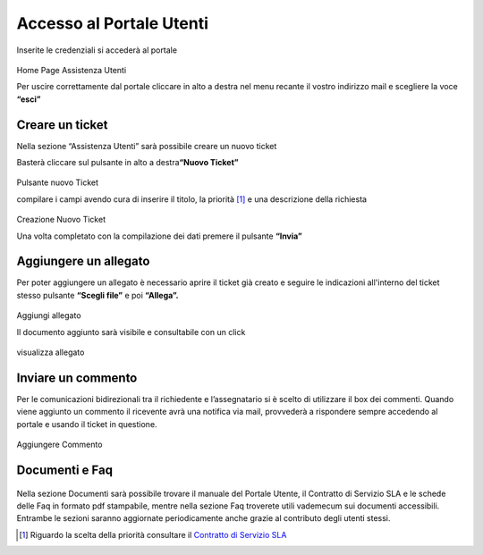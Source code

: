 Accesso al Portale Utenti
=========================

Inserite le credenziali si accederà al portale

.. figure:: /media/home.png
   :name: home
   :alt: Home Page Portale Utente
   :align: center

Home Page Assistenza Utenti

Per uscire correttamente dal portale cliccare in alto a destra nel menu recante il vostro indirizzo mail e scegliere la voce **“esci”**

Creare un ticket
----------------

Nella sezione “Assistenza Utenti” sarà possibile creare un nuovo ticket

Basterà cliccare sul pulsante in alto a destra\ **“Nuovo Ticket”**

.. figure:: /media/pulsante.png
   :name: pulsante
   :alt: Pulsante Nuovo Ticket
   :align: center

Pulsante nuovo Ticket

compilare i campi avendo cura di inserire il titolo, la priorità [1]_ e una descrizione della richiesta

.. figure:: /media/nuovo.png
   :name: nuovo
   :alt: Nuovo Ticket
   :align: center

Creazione Nuovo Ticket

Una volta completato con la compilazione dei dati premere il pulsante **“Invia”**

Aggiungere un allegato
----------------------

Per poter aggiungere un allegato è necessario aprire il ticket già creato e seguire le indicazioni all'interno del ticket stesso pulsante **“Scegli file”** e poi **“Allega”.**

.. figure:: /media/aggallegato.png
   :name: aggallegato
   :alt: aggiungi allegato
   :align: center

Aggiungi allegato

Il documento aggiunto sarà visibile e consultabile con un click

.. figure:: /media/visallegato.png
   :name: visallegato
   :alt: visualizza allegato
   :align: center

visualizza allegato

Inviare un commento
-------------------

Per le comunicazioni bidirezionali tra il richiedente e l’assegnatario si è scelto di utilizzare il box dei commenti. Quando viene aggiunto un commento il ricevente avrà una notifica via mail, provvederà a rispondere sempre accedendo al portale e usando il ticket in questione.

.. figure:: /media/commento.png
   :name: commento
   :alt: aggiungi commento
   :align: center

Aggiungere Commento

Documenti e Faq
---------------

.. figure:: /media/sezioni.png
   :name: sezioni
   :alt: Sezioni
   :align: center



Nella sezione Documenti sarà possibile trovare il manuale del Portale Utente, il Contratto di Servizio SLA e le schede delle Faq in formato pdf stampabile, mentre nella sezione Faq troverete utili vademecum sui documenti accessibili. Entrambe le sezioni saranno aggiornate periodicamente anche grazie al contributo degli utenti stessi.

.. [1]
   Riguardo la scelta della priorità consultare il `Contratto di Servizio SLA <https://docs-italia-staging.teamdigitale.it/cittametropolitananapoli/sla/portaleutente-sla-docs/it/master/>`__
